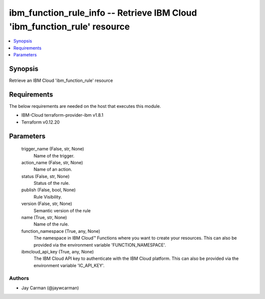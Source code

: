 
ibm_function_rule_info -- Retrieve IBM Cloud 'ibm_function_rule' resource
=========================================================================

.. contents::
   :local:
   :depth: 1


Synopsis
--------

Retrieve an IBM Cloud 'ibm_function_rule' resource



Requirements
------------
The below requirements are needed on the host that executes this module.

- IBM-Cloud terraform-provider-ibm v1.8.1
- Terraform v0.12.20



Parameters
----------

  trigger_name (False, str, None)
    Name of the trigger.


  action_name (False, str, None)
    Name of an action.


  status (False, str, None)
    Status of the rule.


  publish (False, bool, None)
    Rule Visibility.


  version (False, str, None)
    Semantic version of the rule


  name (True, str, None)
    Name of the rule.


  function_namespace (True, any, None)
    The namespace in IBM Cloud™ Functions where you want to create your resources. This can also be provided via the environment variable 'FUNCTION_NAMESPACE'.


  ibmcloud_api_key (True, any, None)
    The IBM Cloud API key to authenticate with the IBM Cloud platform. This can also be provided via the environment variable 'IC_API_KEY'.













Authors
~~~~~~~

- Jay Carman (@jaywcarman)

